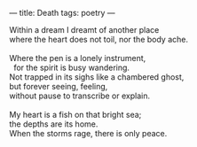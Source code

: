 :PROPERTIES:
:ID:       E60169FA-4DA2-44B7-B9BF-E09D150BA526
:SLUG:     death
:END:
---
title: Death
tags: poetry
---

#+BEGIN_VERSE
Within a dream I dreamt of another place
where the heart does not toil, nor the body ache.

Where the pen is a lonely instrument,
  for the spirit is busy wandering.
Not trapped in its sighs like a chambered ghost,
but forever seeing, feeling,
without pause to transcribe or explain.

My heart is a fish on that bright sea;
the depths are its home.
When the storms rage, there is only peace.
#+END_VERSE

